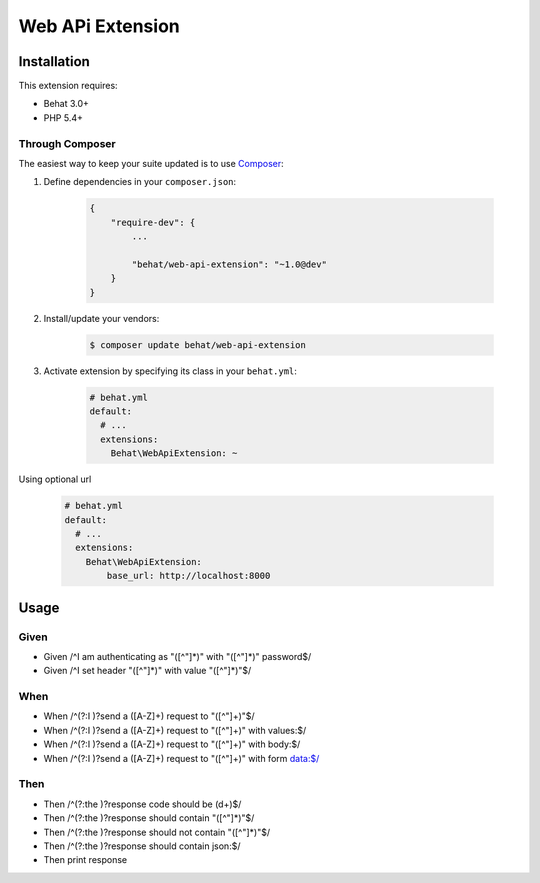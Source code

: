 Web APi Extension
=================

Installation
------------

This extension requires:

* Behat 3.0+
* PHP 5.4+

Through Composer
~~~~~~~~~~~~~~~~

The easiest way to keep your suite updated is to use `Composer <http://getcomposer.org>`_:

1. Define dependencies in your ``composer.json``:

    .. code-block:: js

        {
            "require-dev": {
                ...

                "behat/web-api-extension": "~1.0@dev"
            }
        }

2. Install/update your vendors:

    .. code-block:: bash

        $ composer update behat/web-api-extension

3. Activate extension by specifying its class in your ``behat.yml``:

    .. code-block:: yaml

        # behat.yml
        default:
          # ...
          extensions:
            Behat\WebApiExtension: ~

Using optional url

    .. code-block:: yaml

        # behat.yml
        default:
          # ...
          extensions:
            Behat\WebApiExtension: 
                base_url: http://localhost:8000

Usage
-----

Given
~~~~~

* Given /^I am authenticating as "([^"]*)" with "([^"]*)" password$/
* Given /^I set header "([^"]*)" with value "([^"]*)"$/

When
~~~~

* When /^(?:I )?send a ([A-Z]+) request to "([^"]+)"$/
* When /^(?:I )?send a ([A-Z]+) request to "([^"]+)" with values:$/
* When /^(?:I )?send a ([A-Z]+) request to "([^"]+)" with body:$/
* When /^(?:I )?send a ([A-Z]+) request to "([^"]+)" with form data:$/

Then
~~~~

* Then /^(?:the )?response code should be (\d+)$/
* Then /^(?:the )?response should contain "([^"]*)"$/
* Then /^(?:the )?response should not contain "([^"]*)"$/
* Then /^(?:the )?response should contain json:$/
* Then print response


